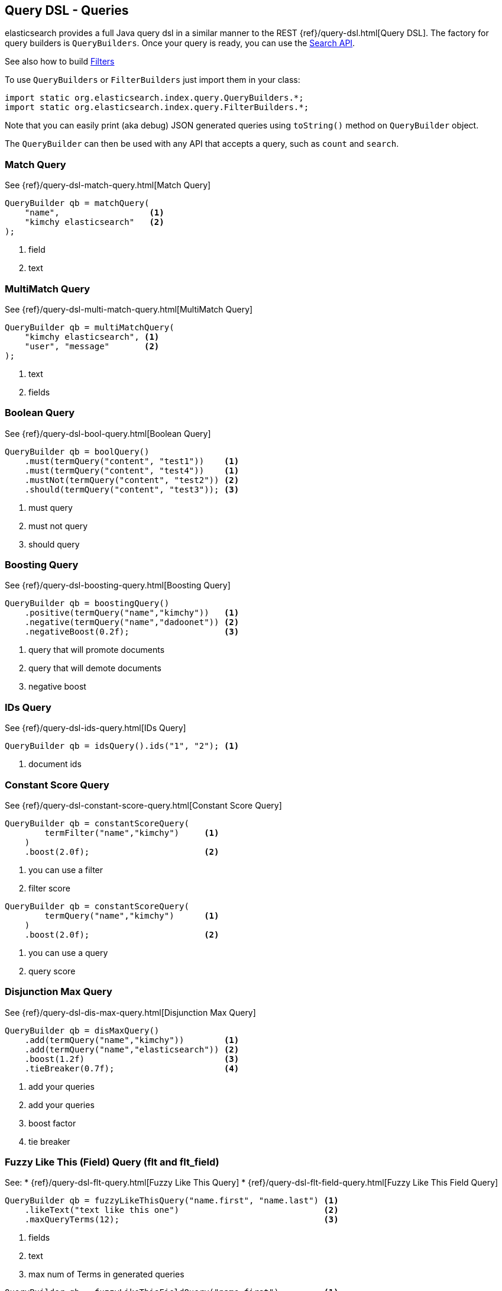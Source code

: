 [[query-dsl-queries]]
== Query DSL - Queries

elasticsearch provides a full Java query dsl in a similar manner to the
REST {ref}/query-dsl.html[Query DSL]. The factory for query
builders is `QueryBuilders`. Once your query is ready, you can use the
<<search,Search API>>.

See also how to build <<query-dsl-filters,Filters>>

To use `QueryBuilders` or `FilterBuilders` just import them in your class:

[source,java]
--------------------------------------------------
import static org.elasticsearch.index.query.QueryBuilders.*;
import static org.elasticsearch.index.query.FilterBuilders.*;
--------------------------------------------------

Note that you can easily print (aka debug) JSON generated queries using
`toString()` method on `QueryBuilder` object.

The `QueryBuilder` can then be used with any API that accepts a query,
such as `count` and `search`.


[[match]]
=== Match Query

See {ref}/query-dsl-match-query.html[Match Query]

[source,java]
--------------------------------------------------
QueryBuilder qb = matchQuery(
    "name",                  <1>
    "kimchy elasticsearch"   <2>
);
--------------------------------------------------
<1> field
<2> text


[[multimatch]]
=== MultiMatch Query

See {ref}/query-dsl-multi-match-query.html[MultiMatch
Query]

[source,java]
--------------------------------------------------
QueryBuilder qb = multiMatchQuery(
    "kimchy elasticsearch", <1>
    "user", "message"       <2>
);
--------------------------------------------------
<1> text
<2> fields


[[bool]]
=== Boolean Query

See {ref}/query-dsl-bool-query.html[Boolean Query]

[source,java]
--------------------------------------------------
QueryBuilder qb = boolQuery()
    .must(termQuery("content", "test1"))    <1>
    .must(termQuery("content", "test4"))    <1>
    .mustNot(termQuery("content", "test2")) <2>
    .should(termQuery("content", "test3")); <3>
--------------------------------------------------
<1> must query
<2> must not query
<3> should query


[[boosting]]
=== Boosting Query

See {ref}/query-dsl-boosting-query.html[Boosting Query]

[source,java]
--------------------------------------------------
QueryBuilder qb = boostingQuery()
    .positive(termQuery("name","kimchy"))   <1>
    .negative(termQuery("name","dadoonet")) <2>
    .negativeBoost(0.2f);                   <3>
--------------------------------------------------
<1> query that will promote documents
<2> query that will demote documents
<3> negative boost

[[ids]]
=== IDs Query

See {ref}/query-dsl-ids-query.html[IDs Query]

[source,java]
--------------------------------------------------
QueryBuilder qb = idsQuery().ids("1", "2"); <1>
--------------------------------------------------
<1> document ids

[[constant-score]]
=== Constant Score Query

See {ref}/query-dsl-constant-score-query.html[Constant
Score Query]

[source,java]
--------------------------------------------------
QueryBuilder qb = constantScoreQuery(
        termFilter("name","kimchy")     <1>
    )
    .boost(2.0f);                       <2>
--------------------------------------------------
<1> you can use a filter
<2> filter score

[source,java]
--------------------------------------------------
QueryBuilder qb = constantScoreQuery(
        termQuery("name","kimchy")      <1>
    )
    .boost(2.0f);                       <2>
--------------------------------------------------
<1> you can use a query
<2> query score

[[dismax]]
=== Disjunction Max Query

See {ref}/query-dsl-dis-max-query.html[Disjunction Max
Query]

[source,java]
--------------------------------------------------
QueryBuilder qb = disMaxQuery()
    .add(termQuery("name","kimchy"))        <1>
    .add(termQuery("name","elasticsearch")) <2>
    .boost(1.2f)                            <3>
    .tieBreaker(0.7f);                      <4>
--------------------------------------------------
<1> add your queries
<2> add your queries
<3> boost factor
<4> tie breaker


[[flt]]
=== Fuzzy Like This (Field) Query (flt and flt_field)

See:
 * {ref}/query-dsl-flt-query.html[Fuzzy Like This Query]
 * {ref}/query-dsl-flt-field-query.html[Fuzzy Like This Field Query]

[source,java]
--------------------------------------------------
QueryBuilder qb = fuzzyLikeThisQuery("name.first", "name.last") <1>
    .likeText("text like this one")                             <2>
    .maxQueryTerms(12);                                         <3>
--------------------------------------------------
<1> fields
<2> text
<3> max num of Terms in generated queries

[source,java]
--------------------------------------------------
QueryBuilder qb = fuzzyLikeThisFieldQuery("name.first")         <1>
                .likeText("text like this one")                 <2>
                .maxQueryTerms(12);                             <3>
--------------------------------------------------
<1> field
<2> text
<3> max num of Terms in generated queries


[[fuzzy]]
=== FuzzyQuery

See {ref}/query-dsl-fuzzy-query.html[Fuzzy Query]

[source,java]
--------------------------------------------------
QueryBuilder qb = fuzzyQuery(
    "name",     <1>
    "kimzhy"    <2>
);
--------------------------------------------------
<1> field
<2> text


[[has-child-parent]]
=== Has Child / Has Parent

See:
 * {ref}/query-dsl-has-child-query.html[Has Child Query]
 * {ref}/query-dsl-has-parent-query.html[Has Parent]

[source,java]
--------------------------------------------------
// Has Child
QueryBuilder qb = hasChildQuery(
    "blog_tag",                     <1>
    termQuery("tag","something")    <2>
);
--------------------------------------------------
<1> child type to query against
<2> query (could be also a filter)

// Has Parent
[source,java]
--------------------------------------------------
QueryBuilder qb = hasParentQuery(
    "blog",                         <1>
    termQuery("tag","something")    <2>
);
--------------------------------------------------
<1> parent type to query against
<2> query (could be also a filter)


[[match-all]]
=== MatchAll Query

See {ref}/query-dsl-match-all-query.html[Match All
Query]

[source,java]
--------------------------------------------------
QueryBuilder qb = matchAllQuery();
--------------------------------------------------


[[mlt]]
=== More Like This (Field) Query (mlt and mlt_field)

See:
 * {ref}/query-dsl-mlt-query.html[More Like This Query]

[source,java]
--------------------------------------------------
// mlt Query
QueryBuilder qb = moreLikeThisQuery("name.first", "name.last")  <1>
    .likeText("text like this one")                             <2>
    .minTermFreq(1)                                             <3>
    .maxQueryTerms(12);                                         <4>
--------------------------------------------------
<1> fields
<2> text
<3> ignore threshold
<4> max num of Terms in generated queries

[[prefix]]
=== Prefix Query

See {ref}/query-dsl-prefix-query.html[Prefix Query]

[source,java]
--------------------------------------------------
QueryBuilder qb = prefixQuery(
    "brand",    <1>
    "heine"     <2>
);
--------------------------------------------------
<1> field
<2> prefix


[[query-string]]
=== QueryString Query

See {ref}/query-dsl-query-string-query.html[QueryString Query]

[source,java]
--------------------------------------------------
QueryBuilder qb = queryStringQuery("+kimchy -elasticsearch");    <1>
--------------------------------------------------
<1> text


[[java-range]]
=== Range Query

See {ref}/query-dsl-range-query.html[Range Query]

[source,java]
--------------------------------------------------
QueryBuilder qb = rangeQuery("price")   <1>
    .from(5)                            <2>
    .to(10)                             <3>
    .includeLower(true)                 <4>
    .includeUpper(false);               <5>
--------------------------------------------------
<1> field
<2> from
<3> to
<4> include lower value means that `from` is `gt` when `false` or `gte` when `true`
<5> include upper value means that `to` is `lt` when `false` or `lte` when `true`


=== Span Queries (first, near, not, or, term)

See:
 * {ref}/query-dsl-span-term-query.html[Span Term Query]
 * {ref}/query-dsl-span-first-query.html[Span First Query]
 * {ref}/query-dsl-span-near-query.html[Span Near Query]
 * {ref}/query-dsl-span-not-query.html[Span Not Query]
 * {ref}/query-dsl-span-or-query.html[Span Or Query]

[source,java]
--------------------------------------------------
// Span Term
QueryBuilder qb = spanTermQuery(
    "user",                                     <1>
    "kimchy"                                    <2>
);
--------------------------------------------------
<1> field
<2> value

[source,java]
--------------------------------------------------
// Span First
QueryBuilder qb = spanFirstQuery(
    spanTermQuery("user", "kimchy"),            <1>
    3                                           <2>
);
--------------------------------------------------
<1> query
<2> max end position

[source,java]
--------------------------------------------------
// Span Near
QueryBuilder qb = spanNearQuery()
    .clause(spanTermQuery("field","value1"))    <1>
    .clause(spanTermQuery("field","value2"))    <1>
    .clause(spanTermQuery("field","value3"))    <1>
    .slop(12)                                   <2>
    .inOrder(false)                             <3>
    .collectPayloads(false);                    <4>
--------------------------------------------------
<1> span term queries
<2> slop factor: the maximum number of intervening unmatched positions
<3> whether matches are required to be in-order
<4> collect payloads or not

[source,java]
--------------------------------------------------
// Span Not
QueryBuilder qb = spanNotQuery()
    .include(spanTermQuery("field","value1"))   <1>
    .exclude(spanTermQuery("field","value2"));  <2>
--------------------------------------------------
<1> span query whose matches are filtered
<2> span query whose matches must not overlap those returned

[source,java]
--------------------------------------------------
// Span Or
QueryBuilder qb = spanOrQuery()
    .clause(spanTermQuery("field","value1"))    <1>
    .clause(spanTermQuery("field","value2"))    <1>
    .clause(spanTermQuery("field","value3"));   <1>
--------------------------------------------------
<1> span term queries


[[term]]
=== Term Query

See {ref}/query-dsl-term-query.html[Term Query]

[source,java]
--------------------------------------------------
QueryBuilder qb = termQuery(
    "name",     <1>
    "kimchy");  <2>
--------------------------------------------------
<1> field
<2> value

[[java-terms]]
=== Terms Query

See {ref}/query-dsl-terms-query.html[Terms Query]

[source,java]
--------------------------------------------------
QueryBuilder qb = termsQuery("tags",    <1>
    "blue", "pill")                 <2>
    .minimumMatch(1);               <3>
--------------------------------------------------
<1> field
<2> values
<3> how many terms must match at least

[[top-children]]
=== Top Children Query

See {ref}/query-dsl-top-children-query.html[Top Children Query]

[source,java]
--------------------------------------------------
QueryBuilder qb = topChildrenQuery(
        "blog_tag",                   <1>
        termQuery("tag", "something") <2>
    )
    .score("max")                     <3>
    .factor(5)                        <4>
    .incrementalFactor(2);            <5>
--------------------------------------------------
<1> field
<2> query
<3> `max`, `sum` or `avg`
<4> how many hits are asked for in the first child query run (defaults to 5)
<5> if not enough parents are found, and there are still more child docs to query, then the child search hits are
    expanded by multiplying by the incremental_factor (defaults to 2).

[[wildcard]]
=== Wildcard Query

See {ref}/query-dsl-wildcard-query.html[Wildcard Query]

[source,java]
--------------------------------------------------
QueryBuilder qb = wildcardQuery("user", "k?mc*");
--------------------------------------------------

[[nested]]
=== Nested Query

See {ref}/query-dsl-nested-query.html[Nested Query]

[source,java]
--------------------------------------------------
QueryBuilder qb = nestedQuery(
        "obj1",               <1>
        boolQuery()           <2>
                .must(matchQuery("obj1.name", "blue"))
                .must(rangeQuery("obj1.count").gt(5))
    )
    .scoreMode("avg");        <3>
--------------------------------------------------
<1> path to nested document
<2> your query. Any fields referenced inside the query must use the complete path (fully qualified).
<3> score mode could be `max`, `total`, `avg` (default) or `none`

[[indices]]
=== Indices Query

See {ref}/query-dsl-indices-query.html[Indices Query]

[source,java]
--------------------------------------------------
// Using another query when no match for the main one
QueryBuilder qb = indicesQuery(
        termQuery("tag", "wow"),            <1>
        "index1", "index2"                  <2>
    )
    .noMatchQuery(termQuery("tag", "kow")); <3>
--------------------------------------------------
<1> query to be executed on selected indices
<2> selected indices
<3> query to be executed on non matching indices

[source,java]
--------------------------------------------------
// Using all (match all) or none (match no documents)
QueryBuilder qb = indicesQuery(
        termQuery("tag", "wow"),            <1>
        "index1", "index2"                  <2>
    )
    .noMatchQuery("all");                   <3>
--------------------------------------------------
<1> query to be executed on selected indices
<2> selected indices
<3> `none` (to match no documents), and `all` (to match all documents). Defaults to `all`.


[[geo-shape]]
=== GeoShape Query

See {ref}/query-dsl-geo-shape-query.html[GeoShape Query]

Note: the `geo_shape` type uses `Spatial4J` and `JTS`, both of which are
optional dependencies. Consequently you must add `Spatial4J` and `JTS`
to your classpath in order to use this type:

[source,xml]
--------------------------------------------------
<dependency>
    <groupId>com.spatial4j</groupId>
    <artifactId>spatial4j</artifactId>
    <version>0.4.1</version>                        <1>
</dependency>

<dependency>
    <groupId>com.vividsolutions</groupId>
    <artifactId>jts</artifactId>
    <version>1.13</version>                         <2>
    <exclusions>
        <exclusion>
            <groupId>xerces</groupId>
            <artifactId>xercesImpl</artifactId>
        </exclusion>
    </exclusions>
</dependency>
--------------------------------------------------
<1> check for updates in http://search.maven.org/#search%7Cga%7C1%7Cg%3A%22com.spatial4j%22%20AND%20a%3A%22spatial4j%22[Maven Central]
<2> check for updates in http://search.maven.org/#search%7Cga%7C1%7Cg%3A%22com.vividsolutions%22%20AND%20a%3A%22jts%22[Maven Central]

[source,java]
--------------------------------------------------
// Import Spatial4J shapes
import com.spatial4j.core.context.SpatialContext;
import com.spatial4j.core.shape.Shape;
import com.spatial4j.core.shape.impl.RectangleImpl;

// Also import ShapeRelation
import org.elasticsearch.common.geo.ShapeRelation;
--------------------------------------------------

[source,java]
--------------------------------------------------
// Shape within another
QueryBuilder qb = geoShapeQuery(
        "location",                                     <1>
        new RectangleImpl(0,10,0,10,SpatialContext.GEO) <2>
    )
    .relation(ShapeRelation.WITHIN);                    <3>
--------------------------------------------------
<1> field
<2> shape
<3> relation

[source,java]
--------------------------------------------------
// Intersect shapes
QueryBuilder qb = geoShapeQuery(
        "location",                                     <1>
        new PointImpl(0, 0, SpatialContext.GEO)         <2>
    )
    .relation(ShapeRelation.INTERSECTS);                <3>
--------------------------------------------------
<1> field
<2> shape
<3> relation

[source,java]
--------------------------------------------------
// Using pre-indexed shapes
QueryBuilder qb = geoShapeQuery(
        "location",                                     <1>
        "New Zealand",                                  <2>
        "countries")                                    <3>
    .relation(ShapeRelation.DISJOINT);                  <4>
--------------------------------------------------
<1> field
<2> indexed shape id
<3> index type of the indexed shapes
<4> relation

